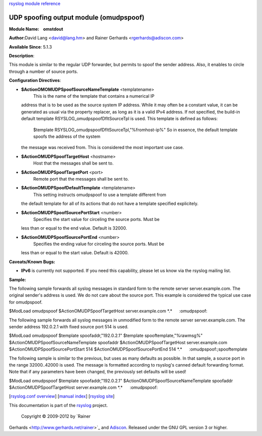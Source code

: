 `rsyslog module reference <rsyslog_conf_modules.html>`_

UDP spoofing output module (omudpspoof)
=======================================

**Module Name:    omstdout**

**Author:**\ David Lang <david@lang.hm> and Rainer Gerhards
<rgerhards@adiscon.com>

**Available Since**: 5.1.3

**Description**:

This module is similar to the regular UDP forwarder, but permits to
spoof the sender address. Also, it enables to circle through a number of
source ports.

**Configuration Directives**:

-  **$ActionOMOMUDPSpoofSourceNameTemplate** <templatename>
    This is the name of the template that contains a numerical IP
   address that is to be used as the source system IP address. While it
   may often be a constant value, it can be generated as usual via the
   property replacer, as long as it is a valid IPv4 address. If not
   specified, the build-in default template
   RSYSLOG\_omudpspoofDfltSourceTpl is used. This template is defined as
   follows:
    $template RSYSLOG\_omudpspoofDfltSourceTpl,"%fromhost-ip%"
    So in essence, the default template spoofs the address of the system
   the message was received from. This is considered the most important
   use case.
-  **$ActionOMUDPSpoofTargetHost** <hostname>
    Host that the messages shall be sent to.
-  **$ActionOMUDPSpoofTargetPort** <port>
    Remote port that the messages shall be sent to.
-  **$ActionOMUDPSpoofDefaultTemplate** <templatename>
    This setting instructs omudpspoof to use a template different from
   the default template for all of its actions that do not have a
   template specified explicitely.
-  **$ActionOMUDPSpoofSourcePortStart** <number>
    Specifies the start value for circeling the source ports. Must be
   less than or equal to the end value. Default is 32000.
-  **$ActionOMUDPSpoofSourcePortEnd** <number>
    Specifies the ending value for circeling the source ports. Must be
   less than or equal to the start value. Default is 42000.

**Caveats/Known Bugs:**

-  **IPv6** is currently not supported. If you need this capability,
   please let us know via the rsyslog mailing list.

**Sample:**

The following sample forwards all syslog messages in standard form to
the remote server server.example.com. The original sender's address is
used. We do not care about the source port. This example is considered
the typical use case for omudpspoof.

$ModLoad omudpspoof $ActionOMUDPSpoofTargetHost server.example.com
\*.\*      :omudpspoof:

The following sample forwards all syslog messages in unmodified form to
the remote server server.example.com. The sender address 192.0.2.1 with
fixed source port 514 is used.

$ModLoad omudpspoof $template spoofaddr,"192.0.2.1" $template
spooftemplate,"%rawmsg%" $ActionOMUDPSpoofSourceNameTemplate spoofaddr
$ActionOMUDPSpoofTargetHost server.example.com
$ActionOMUDPSpoofSourcePortStart 514 $ActionOMUDPSpoofSourcePortEnd 514
\*.\*      :omudpspoof:;spooftemplate

The following sample is similar to the previous, but uses as many
defaults as possible. In that sample, a source port in the range
32000..42000 is used. The message is formatted according to rsyslog's
canned default forwarding format. Note that if any parameters have been
changed, the previously set defaults will be used!

$ModLoad omudpspoof $template spoofaddr,"192.0.2.1"
$ActionOMUDPSpoofSourceNameTemplate spoofaddr
$ActionOMUDPSpoofTargetHost server.example.com \*.\*      :omudpspoof:

[`rsyslog.conf overview <rsyslog_conf.html>`_\ ] [`manual
index <manual.html>`_\ ] [`rsyslog site <http://www.rsyslog.com/>`_\ ]

This documentation is part of the `rsyslog <http://www.rsyslog.com/>`_
project.
 Copyright © 2009-2012 by `Rainer
Gerhards <http://www.gerhards.net/rainer>`_ and
`Adiscon <http://www.adiscon.com/>`_. Released under the GNU GPL version
3 or higher.
